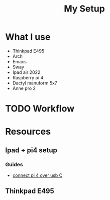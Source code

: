 :PROPERTIES:
:ID:       6f630b1f-546a-40c1-86a9-1ce7faf36391
:END:
#+title: My Setup

* What I use
+ Thinkpad E495
+ Arch
+ Emacs
+ Sway
+ Ipad air 2022
+ Raspberry pi 4
+ Dactyl manuform 5x7
+ Anne pro 2
* TODO Workflow
* Resources
** Ipad + pi4 setup
*** Guides
+ [[https://magpi.raspberrypi.com/articles/connect-raspberry-pi-4-to-ipad-pro-with-a-usb-c-cable][connect pi 4 over usb C]]
** Thinkpad E495
